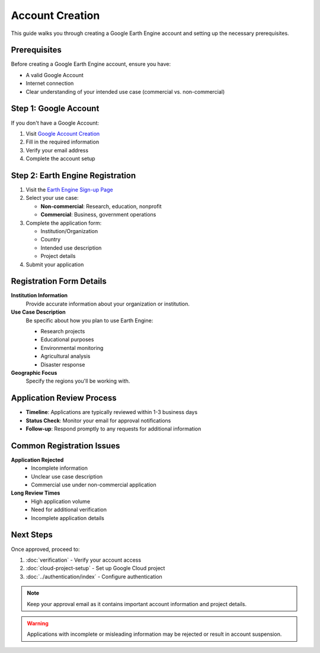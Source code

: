 Account Creation
================

This guide walks you through creating a Google Earth Engine account and setting up the necessary prerequisites.

Prerequisites
-------------

Before creating a Google Earth Engine account, ensure you have:

* A valid Google Account
* Internet connection
* Clear understanding of your intended use case (commercial vs. non-commercial)

Step 1: Google Account
----------------------

If you don't have a Google Account:

1. Visit `Google Account Creation <https://accounts.google.com/signup>`_
2. Fill in the required information
3. Verify your email address
4. Complete the account setup

Step 2: Earth Engine Registration
---------------------------------

1. Visit the `Earth Engine Sign-up Page <https://signup.earthengine.google.com/>`_
2. Select your use case:
   
   * **Non-commercial**: Research, education, nonprofit
   * **Commercial**: Business, government operations

3. Complete the application form:
   
   * Institution/Organization
   * Country
   * Intended use description
   * Project details

4. Submit your application

Registration Form Details
-------------------------

**Institution Information**
  Provide accurate information about your organization or institution.

**Use Case Description**
  Be specific about how you plan to use Earth Engine:
  
  * Research projects
  * Educational purposes
  * Environmental monitoring
  * Agricultural analysis
  * Disaster response

**Geographic Focus**
  Specify the regions you'll be working with.

Application Review Process
--------------------------

* **Timeline**: Applications are typically reviewed within 1-3 business days
* **Status Check**: Monitor your email for approval notifications
* **Follow-up**: Respond promptly to any requests for additional information

Common Registration Issues
--------------------------

**Application Rejected**
  * Incomplete information
  * Unclear use case description
  * Commercial use under non-commercial application

**Long Review Times**
  * High application volume
  * Need for additional verification
  * Incomplete application details

Next Steps
----------

Once approved, proceed to:

1. :doc:`verification` - Verify your account access
2. :doc:`cloud-project-setup` - Set up Google Cloud project
3. :doc:`../authentication/index` - Configure authentication

.. note::
   Keep your approval email as it contains important account information and project details.

.. warning::
   Applications with incomplete or misleading information may be rejected or result in account suspension.
